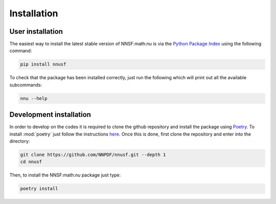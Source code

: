 Installation
============

User installation
-----------------

The easiest way to install the latest stable version of NNSF:math:`\nu` is
via the `Python Package Index <https://pypi.org/>`_ using the following command:

.. code-block:: bash

   pip install nnusf

To check that the package has been installed correctly, just run the following
which will print out all the available subcommands:

.. code-block:: bash

   nnu --help

Development installation
------------------------

In order to develop on the codes it is required to clone the github repository and
install the package using `Poetry <https://python-poetry.org/>`_. To install :mod:`poetry`
just follow the instructions `here <https://python-poetry.org/docs/#installation>`_.
Once this is done, first clone the repository and enter into the directory:

.. code-block:: bash

   git clone https://github.com/NNPDF/nnusf.git --depth 1
   cd nnusf

Then, to install the NNSF:math:`\nu` package just type:

.. code-block:: bash

   poetry install
